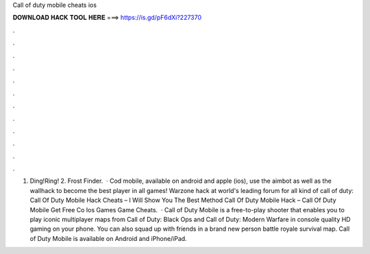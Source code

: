 Call of duty mobile cheats ios

𝐃𝐎𝐖𝐍𝐋𝐎𝐀𝐃 𝐇𝐀𝐂𝐊 𝐓𝐎𝐎𝐋 𝐇𝐄𝐑𝐄 ===> https://is.gd/pF6dXi?227370

.

.

.

.

.

.

.

.

.

.

.

.

1. Ding!Ring! 2. Frost Finder.  · Cod mobile, available on android and apple (ios), use the aimbot as well as the wallhack to become the best player in all games! Warzone hack at world's leading forum for all kind of call of duty: Call Of Duty Mobile Hack Cheats – I Will Show You The Best Method Call Of Duty Mobile Hack – Call Of Duty Mobile Get Free Co Ios Games Game Cheats.  · Call of Duty Mobile is a free-to-play shooter that enables you to play iconic multiplayer maps from Call of Duty: Black Ops and Call of Duty: Modern Warfare in console quality HD gaming on your phone. You can also squad up with friends in a brand new person battle royale survival map. Call of Duty Mobile is available on Android and iPhone/iPad.